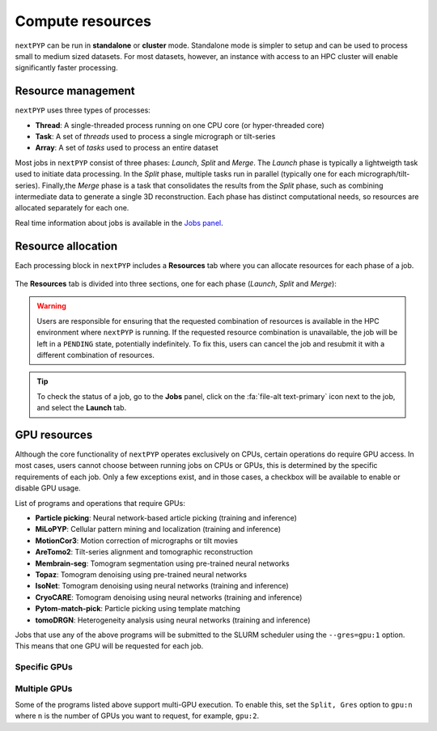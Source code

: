 =================
Compute resources
=================

``nextPYP`` can be run in **standalone** or **cluster** mode. Standalone mode is simpler to setup and can be used to process small to medium sized datasets. For most datasets, however, an instance with access to an HPC cluster will enable significantly faster processing.

.. tab-set::
  :sync-group: running_mode

  .. tab-item:: Standalone mode
    :sync: standalone

    ``nextPYP`` autmatically detects what resources are installed locally in the server (number of CPU cores and GPU cards) and allocates jobs accordingly.

  .. tab-item:: Cluster mode
    :sync: cluster

    In this mode, resources are managed by the `SLURM <https://slurm.schedmd.com/>`_ scheduler. Commonly managed resources include CPU threads, RAM, GPUs, and local scratch space.

Resource management
-------------------

``nextPYP`` uses three types of processes:

- **Thread**: A single-threaded process running on one CPU core (or hyper-threaded core)
- **Task**: A set of *threads* used to process a single micrograph or tilt-series
- **Array**: A set of *tasks* used to process an entire dataset

Most jobs in ``nextPYP`` consist of three phases: *Launch*, *Split* and *Merge*. The *Launch* phase is typically a lightweigth task used to initiate data processing. In the *Split* phase, multiple tasks run in parallel (typically one for each micrograph/tilt-series). Finally,the *Merge* phase is a task that consolidates the results from the *Split* phase, such as combining intermediate data to generate a single 3D reconstruction. Each phase has distinct computational needs, so resources are allocated separately for each one.

Real time information about jobs is available in the `Jobs panel <../guide/overview.html#jobs-panel>`_.

Resource allocation
-------------------

Each processing block in ``nextPYP`` includes a **Resources** tab where you can allocate resources for each phase of a job.

.. figure:: ../images/tutorial_tomo_pre_process_jobs.webp
  :alt: Job submission options

The **Resources** tab is divided into three sections, one for each phase (*Launch*, *Split* and *Merge*):

.. comment:
   Looks like we're using sphinx-design for panels now?
   The panels in sphinx-design seem to be a bit different than panels from our old lib, sphinx-panels.
   See: https://sphinx-design.readthedocs.io/en/pydata-theme/dropdowns.html

.. nextpyp:: Launch task options
  :collapsible: open

  Launch, Threads
    Number of threads used when launching jobs.

    **Default**: 1

  Launch, Memory per thread (GB)
    Amount of memory per thread requested when launching jobs.

    **Default**: 4

  Launch, Walltime (dd-hh:mm:ss)
    Set a limit on the total run time when launching jobs. When the time limit is reached, SLURM will terminate the job.

    **Default**: 1-00:00:00

  Split, Gres
    List of Generic resources (Gres) to request for the split job. This option can be used to request specific resources available in your SLURM instance, for example, ``lscratch:500,shrd=64```, which requests 500 GB of local scratch space and 64 GB of shared memory. The ``lscratch`` resource is typically used for temporary storage, while the ``shrd`` resource is used for shared memory. To check the available resources in your SLURM instance, run the command: ``sinfo -o "%100N  %30G"``. If you are unsure about this, please contact your system administrator.

    **Default**: None

.. nextpyp:: Split task options
  :collapsible: open

  Split, Threads
    Number of threads used to process a micrograph or tilt-series.
  
    **Default**: 1
    
  Split, Total threads
    Maximum number of threads to run simultaneously. Setting it to ``0`` removes any limits, deferring entirely to SLURM’s limits. This option can help manage how resources are distributed between multiple ``nextPYP`` jobs. For example, if the number of threads is set to 7 and the total number of threads is set to 21, then 3 jobs will be run simultaneously, each using 7 threads. If the total number of threads is set to ``0``, then SLURM will determine how many jobs to run simultaneously based on the available resources and any account quotas.

    **Default**: 0
  
  Split, Memory per thread (GB)
    Amount of memory per thread requested for each split task.
  
    **Default**: 4
    
  Split, Walltime (dd-hh:mm:ss)
    Set a limit on the total run time for each split task. When the time limit is reached, SLURM will terminate the job.

    **Default**: 1-00:00:00
    
  Split, Bundle size
    Number of tasks to group into a bundle. Tasks within a bundle are processed one after the other, sequentially. For example, if there are 100 tasks and the bundle size is set to 10, then 10 jobs with 10 tasks each will be processed in parallel. This option can help manage how resources are distributed and potentially reduce storage utilization.

    **Default**:  1

  Split, Gres
    List of Generic resources (Gres) to request for the split job.

    **Default**: None

.. nextpyp:: Merge task options
  :collapsible: open

  Merge, Threads
    Number of threads used to run the merge task.
  
    **Default**: 1

  Merge, Memory per thread (GB)
    Amount of memory per thread used to run the merge task.

    **Default**: 4

  Merge, Walltime (dd-hh:mm:ss)
    Set a limit on the total run time for the merge task. When the time limit is reached, SLURM will terminate the job.

    **Default**: 1-00:00:00

  Split, Gres
    List of Generic resources (Gres) to request for the merge task.

    **Default**: None

.. warning::
    Users are responsible for ensuring that the requested combination of resources is available in the HPC environment where ``nextPYP`` is running. If the requested resource combination is unavailable, the job will be left in a ``PENDING`` state, potentially indefinitely. To fix this, users can cancel the job and resubmit it with a different combination of resources.
    
.. tip::
    To check the status of a job, go to the **Jobs** panel, click on the :fa:`file-alt text-primary` icon next to the job, and select the **Launch** tab.

GPU resources
-------------

Although the core functionality of ``nextPYP`` operates exclusively on CPUs, certain operations do require GPU access. In most cases, users cannot choose between running jobs on CPUs or GPUs, this is determined by the specific requirements of each job. Only a few exceptions exist, and in those cases, a checkbox will be available to enable or disable GPU usage.

List of programs and operations that require GPUs:

- **Particle picking**: Neural network-based article picking (training and inference)
- **MiLoPYP**: Cellular pattern mining and localization (training and inference)
- **MotionCor3**: Motion correction of micrographs or tilt movies
- **AreTomo2**: Tilt-series alignment and tomographic reconstruction
- **Membrain-seg**: Tomogram segmentation using pre-trained neural networks
- **Topaz**: Tomogram denoising using pre-trained neural networks
- **IsoNet**: Tomogram denoising using neural networks (training and inference)
- **CryoCARE**: Tomogram denoising using neural networks (training and inference)
- **Pytom-match-pick**: Particle picking using template matching
- **tomoDRGN**: Heterogeneity analysis using neural networks (training and inference)

Jobs that use any of the above programs will be submitted to the SLURM scheduler using the ``--gres=gpu:1`` option. This means that one GPU will be requested for each job.

Specific GPUs
^^^^^^^^^^^^^

.. tab-set::
  :sync-group: running_mode

  .. tab-item:: Standalone mode
    :sync: standalone

    In this mode, there is usually only one type of GPU available, so specifying GPU types is unnecessary.

  .. tab-item:: Cluster mode
    :sync: cluster

    To run a job on a specific GPU resource, users can set the ``Split, Gres`` parameter in the **Resources** tab of a block. For example, to use an H100 card, set ``Split, Gres`` to ``gpu:H100:1``. 

    .. note::
        
        For this to work, your SLURM instance must have a generic resource (Gres) named ``H100`` defined. To check the available resources in your SLURM instance, run the command: ``sinfo -o "%100N  %30G"``. If you are unsure about this, please contact your system administrator.

Multiple GPUs
^^^^^^^^^^^^^

Some of the programs listed above support multi-GPU execution. To enable this, set the ``Split, Gres`` option to ``gpu:n`` where ``n`` is the number of GPUs you want to request, for example, ``gpu:2``.

.. tab-set::
  :sync-group: running_mode

  .. tab-item:: Standalone mode
    :sync: standalone

    In this mode, there is typically only type of GPU available, so the instructions above are sufficient.

  .. tab-item:: Cluster mode
    :sync: cluster

    In this mode, users can choose specific resources by setting the ``Split, Gres`` parameter in the **Resources** tab of a block. For example, to use 2 H100 cards, set ``Split, Gres`` to ``gpu:H100:2``.
